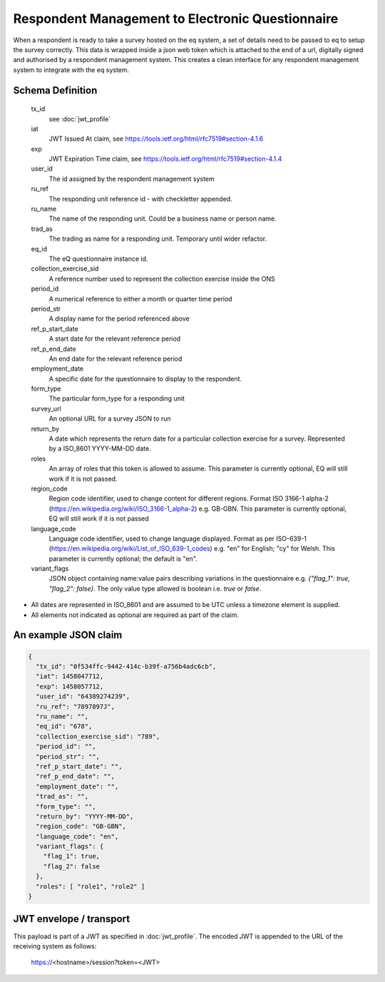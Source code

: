 Respondent Management to Electronic Questionnaire
-------------------------------------------------

When a respondent is ready to take a survey hosted on the eq system, a set of details
need to be passed to eq to setup the survey correctly. This data is wrapped inside a json web
token which is attached to the end of a url, digitally signed and authorised by a respondent
management system. This creates a clean interface for any respondent management system
to integrate with the eq system.

Schema Definition
=================
  tx_id
    see :doc:`jwt_profile`
  iat
    JWT Issued At claim, see https://tools.ietf.org/html/rfc7519#section-4.1.6
  exp
    JWT Expiration Time claim, see https://tools.ietf.org/html/rfc7519#section-4.1.4
  user_id
    The id assigned by the respondent management system
  ru_ref
    The responding unit reference id - with checkletter appended.
  ru_name
    The name of the responding unit. Could be a business name or person name.
  trad_as
    The trading as name for a responding unit. Temporary until wider refactor.
  eq_id
    The eQ questionnaire instance id.
  collection_exercise_sid
    A reference number used to represent the collection exercise inside the ONS
  period_id
    A numerical reference to either a month or quarter time period
  period_str
    A display name for the period referenced above
  ref_p_start_date
    A start date for the relevant reference period
  ref_p_end_date
    An end date for the relevant reference period
  employment_date
    A specific date for the questionnaire to display to the respondent.
  form_type
    The particular form_type for a responding unit
  survey_url
    An optional URL for a survey JSON to run
  return_by
    A date which represents the return date for a particular collection exercise for a survey. Represented by a ISO_8601 YYYY-MM-DD date.
  roles
    An array of roles that this token is allowed to assume. This parameter is currently optional, EQ will still work if it is not passed.
  region_code
    Region code identifier, used to change content for different regions. Format ISO 3166-1 alpha-2 (https://en.wikipedia.org/wiki/ISO_3166-1_alpha-2) e.g. GB-GBN. This parameter is currently optional, EQ will still work if it is not passed
  language_code
    Language code identifier, used to change language displayed. Format as per ISO-639-1 (https://en.wikipedia.org/wiki/List_of_ISO_639-1_codes) e.g. "en" for English; "cy" for Welsh. This parameter is currently optional; the default is "en".
  variant_flags
    JSON object containing name:value pairs describing variations in the questionnaire e.g. `{"flag_1": true, "flag_2": false}`. The only value type allowed is boolean i.e. `true` or `false`.

* All dates are represented in ISO_8601 and are assumed to be UTC unless a timezone element is supplied.
* All elements not indicated as optional are required as part of the claim.



An example JSON claim
=====================

.. code-block:: javascript

  {
    "tx_id": "0f534ffc-9442-414c-b39f-a756b4adc6cb",
    "iat": 1458047712,
    "exp": 1458057712,
    "user_id": "64389274239",
    "ru_ref": "7897897J",
    "ru_name": "",
    "eq_id": "678",
    "collection_exercise_sid": "789",
    "period_id": "",
    "period_str": "",
    "ref_p_start_date": "",
    "ref_p_end_date": "",
    "employment_date": "",
    "trad_as": "",
    "form_type": "",
    "return_by": "YYYY-MM-DD",
    "region_code": "GB-GBN",
    "language_code": "en",
    "variant_flags": {
      "flag_1": true,
      "flag_2": false
    },
    "roles": [ "role1", "role2" ]
  }


JWT envelope / transport
========================
This payload is part of a JWT as specified in :doc:`jwt_profile`. The encoded
JWT is appended to the URL of the receiving system as follows:

  https://<hostname>/session?token=<JWT>
